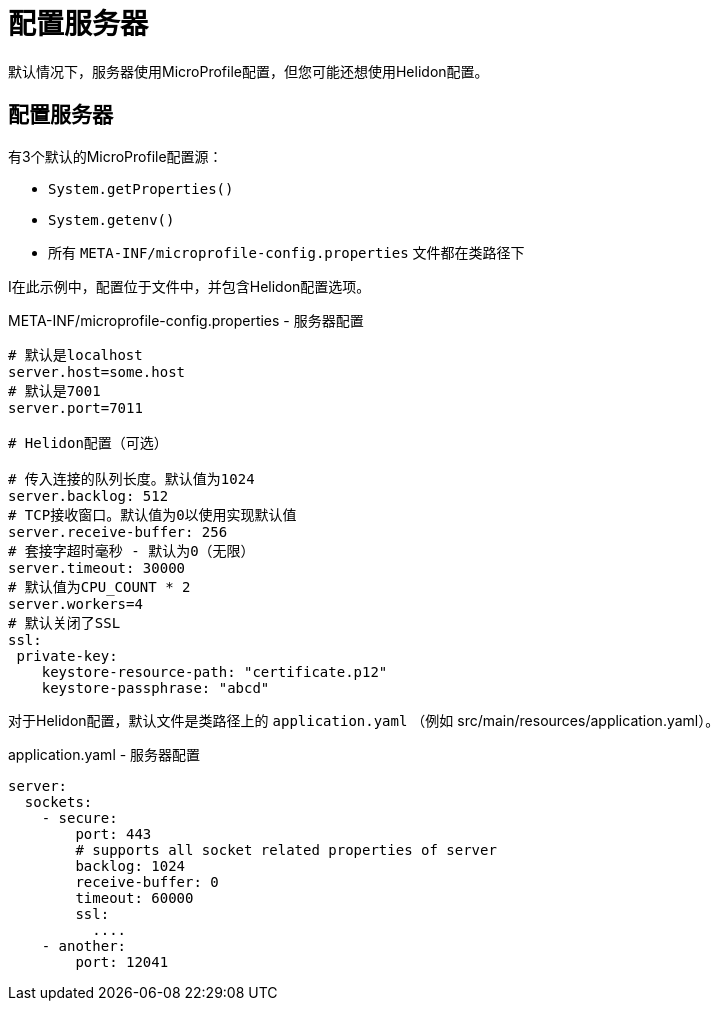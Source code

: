 ///////////////////////////////////////////////////////////////////////////////

    Copyright (c) 2018 Oracle and/or its affiliates. All rights reserved.

    Licensed under the Apache License, Version 2.0 (the "License");
    you may not use this file except in compliance with the License.
    You may obtain a copy of the License at

        http://www.apache.org/licenses/LICENSE-2.0

    Unless required by applicable law or agreed to in writing, software
    distributed under the License is distributed on an "AS IS" BASIS,
    WITHOUT WARRANTIES OR CONDITIONS OF ANY KIND, either express or implied.
    See the License for the specific language governing permissions and
    limitations under the License.

///////////////////////////////////////////////////////////////////////////////

= 配置服务器
:description: Helidon MicroProfile server configuration
:keywords: helidon, microprofile, micro-profile

默认情况下，服务器使用MicroProfile配置，但您可能还想使用Helidon配置。

== 配置服务器

有3个默认的MicroProfile配置源：

* `System.getProperties()`
* `System.getenv()`

* 所有 `META-INF/microprofile-config.properties` 文件都在类路径下

I在此示例中，配置位于文件中，并包含Helidon配置选项。

[source,properties]
.META-INF/microprofile-config.properties - 服务器配置
----
# 默认是localhost
server.host=some.host
# 默认是7001
server.port=7011

# Helidon配置（可选）

# 传入连接的队列长度。默认值为1024
server.backlog: 512
# TCP接收窗口。默认值为0以使用实现默认值
server.receive-buffer: 256
# 套接字超时毫秒 - 默认为0（无限）
server.timeout: 30000
# 默认值为CPU_COUNT * 2
server.workers=4
# 默认关闭了SSL
ssl:
 private-key:
    keystore-resource-path: "certificate.p12"
    keystore-passphrase: "abcd"
----

对于Helidon配置，默认文件是类路径上的 `application.yaml` （例如 src/main/resources/application.yaml）。

[source,yaml]
.application.yaml - 服务器配置
----
server:
  sockets:
    - secure:
        port: 443
        # supports all socket related properties of server
        backlog: 1024
        receive-buffer: 0
        timeout: 60000
        ssl:
          ....
    - another:
        port: 12041
----

